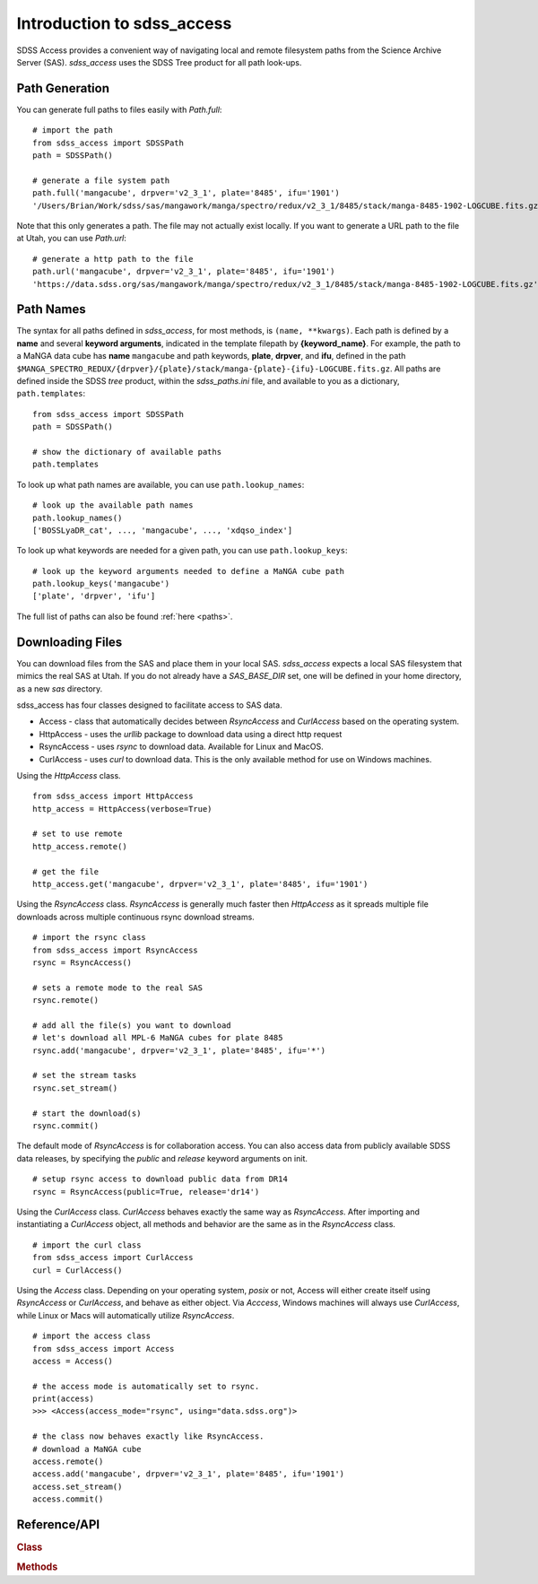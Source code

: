 
.. _intro:

Introduction to sdss_access
===============================

SDSS Access provides a convenient way of navigating local and remote filesystem paths from the Science Archive Server (SAS).
`sdss_access` uses the SDSS Tree product for all path look-ups.

Path Generation
^^^^^^^^^^^^^^^

You can generate full paths to files easily with `Path.full`::

    # import the path
    from sdss_access import SDSSPath
    path = SDSSPath()

    # generate a file system path
    path.full('mangacube', drpver='v2_3_1', plate='8485', ifu='1901')
    '/Users/Brian/Work/sdss/sas/mangawork/manga/spectro/redux/v2_3_1/8485/stack/manga-8485-1902-LOGCUBE.fits.gz'

Note that this only generates a path. The file may not actually exist locally.  If you want to generate a URL path to the file at 
Utah, you can use `Path.url`::

    # generate a http path to the file
    path.url('mangacube', drpver='v2_3_1', plate='8485', ifu='1901')
    'https://data.sdss.org/sas/mangawork/manga/spectro/redux/v2_3_1/8485/stack/manga-8485-1902-LOGCUBE.fits.gz'


Path Names
^^^^^^^^^^

The syntax for all paths defined in `sdss_access`, for most methods, is ``(name, **kwargs)``.  Each path is defined by a **name** and 
several **keyword arguments**, indicated in the template filepath by **{keyword_name}**.  For example, the path to a MaNGA data cube 
has **name** ``mangacube`` and path keywords, **plate**, **drpver**, and **ifu**, defined in the path 
``$MANGA_SPECTRO_REDUX/{drpver}/{plate}/stack/manga-{plate}-{ifu}-LOGCUBE.fits.gz``.  All paths are defined inside the SDSS 
`tree` product, within the `sdss_paths.ini` file, and available to you as a dictionary, ``path.templates``::

    from sdss_access import SDSSPath
    path = SDSSPath()

    # show the dictionary of available paths
    path.templates

To look up what path names are available, you can use ``path.lookup_names``::

    # look up the available path names
    path.lookup_names()
    ['BOSSLyaDR_cat', ..., 'mangacube', ..., 'xdqso_index']

To look up what keywords are needed for a given path, you can use ``path.lookup_keys``::

    # look up the keyword arguments needed to define a MaNGA cube path
    path.lookup_keys('mangacube')
    ['plate', 'drpver', 'ifu']

The full list of paths can also be found :ref:`here <paths>`.

Downloading Files
^^^^^^^^^^^^^^^^^

You can download files from the SAS and place them in your local SAS.  `sdss_access` expects a local SAS filesystem that mimics
the real SAS at Utah.  If you do not already have a `SAS_BASE_DIR` set, one will be defined in your home directory, as a new `sas`
directory.

sdss_access has four classes designed to facilitate access to SAS data.   

- Access - class that automatically decides between `RsyncAccess` and `CurlAccess` based on the operating system.
- HttpAccess - uses the `urllib` package to download data using a direct http request
- RsyncAccess - uses `rsync` to download data.  Available for Linux and MacOS.  
- CurlAccess - uses `curl` to download data.  This is the only available method for use on Windows machines. 

Using the `HttpAccess` class.

::

    from sdss_access import HttpAccess
    http_access = HttpAccess(verbose=True)

    # set to use remote
    http_access.remote()

    # get the file
    http_access.get('mangacube', drpver='v2_3_1', plate='8485', ifu='1901')

Using the `RsyncAccess` class.  `RsyncAccess` is generally much faster then `HttpAccess` as it spreads multiple file downloads
across multiple continuous rsync download streams.  

::

    # import the rsync class
    from sdss_access import RsyncAccess
    rsync = RsyncAccess()

    # sets a remote mode to the real SAS
    rsync.remote()

    # add all the file(s) you want to download
    # let's download all MPL-6 MaNGA cubes for plate 8485
    rsync.add('mangacube', drpver='v2_3_1', plate='8485', ifu='*')

    # set the stream tasks
    rsync.set_stream()

    # start the download(s)
    rsync.commit()

The default mode of `RsyncAccess` is for collaboration access.  You can also access data from publicly available SDSS data releases, 
by specifying the `public` and `release` keyword arguments on init.

::

    # setup rsync access to download public data from DR14
    rsync = RsyncAccess(public=True, release='dr14')

Using the `CurlAccess` class.  `CurlAccess` behaves exactly the same way as `RsyncAccess`.  After importing and instantiating 
a `CurlAccess` object, all methods and behavior are the same as in the `RsyncAccess` class.   
::

    # import the curl class
    from sdss_access import CurlAccess
    curl = CurlAccess()

Using the `Access` class.  Depending on your operating system, `posix` or not, Access will either create itself using `RsyncAccess` 
or `CurlAccess`, and behave as either object.  Via `Acccess`, Windows machines will always use `CurlAccess`, while Linux or Macs 
will automatically utilize `RsyncAccess`.
::

    # import the access class
    from sdss_access import Access
    access = Access()

    # the access mode is automatically set to rsync. 
    print(access)
    >>> <Access(access_mode="rsync", using="data.sdss.org")>

    # the class now behaves exactly like RsyncAccess. 
    # download a MaNGA cube
    access.remote()
    access.add('mangacube', drpver='v2_3_1', plate='8485', ifu='1901')
    access.set_stream()
    access.commit()

.. _sdss-access-api:

Reference/API
^^^^^^^^^^^^^

.. rubric:: Class

.. autosummary:: sdss_access.path.Path
.. autosummary:: sdss_access.Access
.. autosummary:: sdss_access.HttpAccess
.. autosummary:: sdss_access.RsyncAccess
.. autosummary:: sdss_access.CurlAccess

.. rubric:: Methods

.. autosummary::

    sdss_access.SDSSPath.full
    sdss_access.SDSSPath.url
    sdss_access.SDSSPath.lookup_names
    sdss_access.SDSSPath.lookup_keys
    sdss_access.HttpAccess.remote
    sdss_access.HttpAccess.get
    sdss_access.RsyncAccess.remote
    sdss_access.RsyncAccess.add
    sdss_access.RsyncAccess.set_stream
    sdss_access.RsyncAccess.commit
